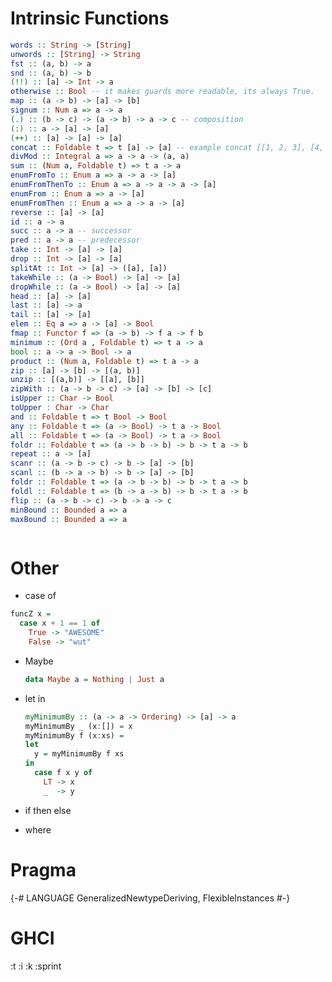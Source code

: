 * Intrinsic Functions
  #+BEGIN_SRC haskell
  words :: String -> [String]
  unwords :: [String] -> String
  fst :: (a, b) -> a
  snd :: (a, b) -> b
  (!!) :: [a] -> Int -> a
  otherwise :: Bool -- it makes guards more readable, its always True.
  map :: (a -> b) -> [a] -> [b]
  signum :: Num a => a -> a
  (.) :: (b -> c) -> (a -> b) -> a -> c -- composition
  (:) :: a -> [a] -> [a]
  (++) :: [a] -> [a] -> [a]
  concat :: Foldable t => t [a] -> [a] -- example concat [[1, 2, 3], [4, 5, 6]]
  divMod :: Integral a => a -> a -> (a, a)
  sum :: (Num a, Foldable t) => t a -> a
  enumFromTo :: Enum a => a -> a -> [a]
  enumFromThenTo :: Enum a => a -> a -> a -> [a]
  enumFrom :: Enum a => a -> [a]
  enumFromThen :: Enum a => a -> a -> [a]
  reverse :: [a] -> [a]
  id :: a -> a
  succ :: a -> a -- successor
  pred :: a -> a -- predecessor
  take :: Int -> [a] -> [a]
  drop :: Int -> [a] -> [a]
  splitAt :: Int -> [a] -> ([a], [a])
  takeWhile :: (a -> Bool) -> [a] -> [a]
  dropWhile :: (a -> Bool) -> [a] -> [a]
  head :: [a] -> [a]
  last :: [a] -> a
  tail :: [a] -> [a]
  elem :: Eq a => a -> [a] -> Bool
  fmap :: Functor f => (a -> b) -> f a -> f b
  minimum :: (Ord a , Foldable t) => t a -> a
  bool :: a -> a -> Bool -> a
  product :: (Num a, Foldable t) => t a -> a
  zip :: [a] -> [b] -> [(a, b)]
  unzip :: [(a,b)] -> [[a], [b]]
  zipWith :: (a -> b -> c) -> [a] -> [b] -> [c]
  isUpper :: Char -> Bool
  toUpper : Char -> Char
  and :: Foldable t => t Bool -> Bool
  any :: Foldable t => (a -> Bool) -> t a -> Bool
  all :: Foldable t => (a -> Bool) -> t a -> Bool
  foldr :: Foldable t => (a -> b -> b) -> b -> t a -> b
  repeat :: a -> [a]
  scanr :: (a -> b -> c) -> b -> [a] -> [b]
  scanl :: (b -> a -> b) -> b -> [a] -> [b]
  foldr :: Foldable t => (a -> b -> b) -> b -> t a -> b
  foldl :: Foldable t => (b -> a -> b) -> b -> t a -> b
  flip :: (a -> b -> c) -> b -> a -> c
  minBound :: Bounded a => a
  maxBound :: Bounded a => a


  #+END_SRC

* Other
  - case of
  #+BEGIN_SRC haskell
   funcZ x =
     case x + 1 == 1 of
       True -> "AWESOME"
       False -> "wut"
  #+END_SRC
- Maybe
  #+BEGIN_SRC haskell
  data Maybe a = Nothing | Just a
  #+END_SRC

- let in
  #+BEGIN_SRC haskell
  myMinimumBy :: (a -> a -> Ordering) -> [a] -> a
  myMinimumBy _ (x:[]) = x
  myMinimumBy f (x:xs) =
  let
    y = myMinimumBy f xs
  in
    case f x y of
      LT -> x
      _  -> y

  #+END_SRC

- if then else

- where
* Pragma
  {-# LANGUAGE GeneralizedNewtypeDeriving,
  FlexibleInstances #-}
* GHCI
  :t
  :i
  :k
  :sprint
